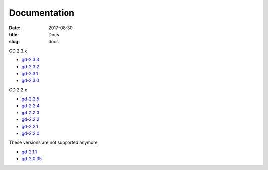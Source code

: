 Documentation
#############

:date: 2017-08-30
:title: Docs
:slug: docs

GD 2.3.x

* `gd-2.3.3 <../manuals/2.3.3/>`_
* `gd-2.3.2 <../manuals/2.3.2/>`_
* `gd-2.3.1 <../manuals/2.3.1/>`_
* `gd-2.3.0 <../manuals/2.3.0/>`_

GD 2.2.x

* `gd-2.2.5 <../manuals/2.2.5/>`_
* `gd-2.2.4 <../manuals/2.2.4/>`_
* `gd-2.2.3 <../manuals/2.2.3/>`_
* `gd-2.2.2 <../manuals/2.2.2/>`_
* `gd-2.2.1 <../manuals/2.2.1/>`_
* `gd-2.2.0 <../manuals/2.2.0/>`_

These versions are not supported anymore

* `gd-2.1.1 <../manuals/2.1.1/>`_
* `gd-2.0.35 <../manuals/2.0.35/>`_
